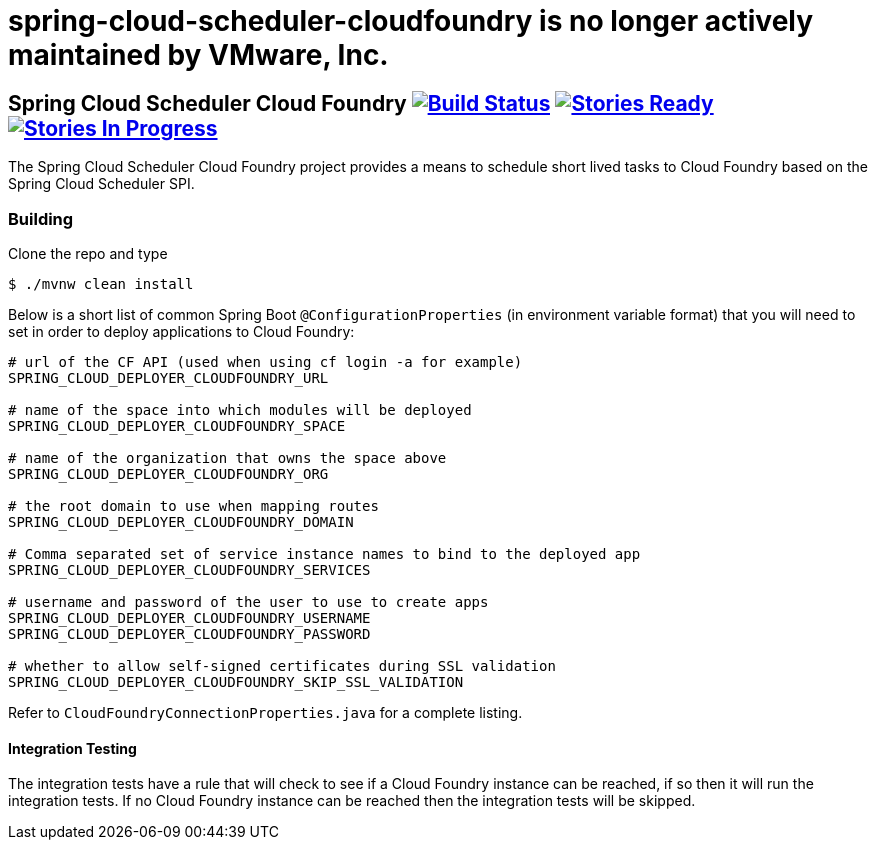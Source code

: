 # spring-cloud-scheduler-cloudfoundry is no longer actively maintained by VMware, Inc.

== Spring Cloud Scheduler Cloud Foundry image:https://build.spring.io/plugins/servlet/wittified/build-status/SCD-SMC[Build Status, link=https://build.spring.io/browse/SCD-SMC] image:https://badge.waffle.io/spring-cloud/spring-cloud-scheduler-cloudfoundry.svg?label=ready&title=Ready[Stories Ready, link=https://waffle.io/spring-cloud/spring-cloud-scheduler-cloudfoundry] image:https://badge.waffle.io/spring-cloud/spring-cloud-scheduler-cloudfoundry.svg?label=In%20Progress&title=In%20Progress[Stories In Progress, link=https://waffle.io/spring-cloud/spring-cloud-scheduler-cloudfoundry]

The Spring Cloud Scheduler Cloud Foundry project provides a means to schedule short lived tasks to Cloud Foundry based on the Spring Cloud Scheduler SPI.

=== Building

Clone the repo and type

----
$ ./mvnw clean install
----

Below is a short list of common Spring Boot `@ConfigurationProperties` (in environment variable format) that you will
need to set in order to deploy applications to Cloud Foundry:

----
# url of the CF API (used when using cf login -a for example)
SPRING_CLOUD_DEPLOYER_CLOUDFOUNDRY_URL

# name of the space into which modules will be deployed
SPRING_CLOUD_DEPLOYER_CLOUDFOUNDRY_SPACE

# name of the organization that owns the space above
SPRING_CLOUD_DEPLOYER_CLOUDFOUNDRY_ORG

# the root domain to use when mapping routes
SPRING_CLOUD_DEPLOYER_CLOUDFOUNDRY_DOMAIN

# Comma separated set of service instance names to bind to the deployed app
SPRING_CLOUD_DEPLOYER_CLOUDFOUNDRY_SERVICES

# username and password of the user to use to create apps
SPRING_CLOUD_DEPLOYER_CLOUDFOUNDRY_USERNAME
SPRING_CLOUD_DEPLOYER_CLOUDFOUNDRY_PASSWORD

# whether to allow self-signed certificates during SSL validation
SPRING_CLOUD_DEPLOYER_CLOUDFOUNDRY_SKIP_SSL_VALIDATION
----

Refer to `CloudFoundryConnectionProperties.java` for a complete listing.

==== Integration Testing
The integration tests have a rule that will check to see if a Cloud Foundry instance can be reached, if so then it will run the
integration tests.  If no Cloud Foundry instance can be reached then the integration tests will be skipped.
